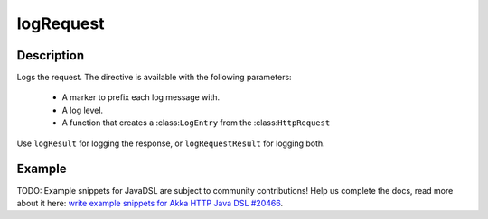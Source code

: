 .. _-logRequest-java-:

logRequest
==========

Description
-----------

Logs the request. The directive is available with the following parameters:

  * A marker to prefix each log message with.
  * A log level.
  * A function that creates a :class:``LogEntry`` from the :class:``HttpRequest``

Use ``logResult`` for logging the response, or ``logRequestResult`` for logging both.

Example
-------
TODO: Example snippets for JavaDSL are subject to community contributions! Help us complete the docs, read more about it here: `write example snippets for Akka HTTP Java DSL #20466 <https://github.com/akka/akka/issues/20466>`_.
